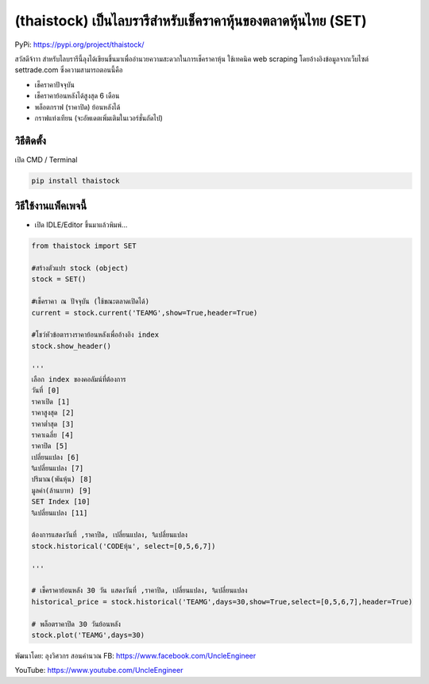 (thaistock) เป็นไลบรารีสำหรับเช็คราคาหุ้นของตลาดหุ้นไทย (SET)
=============================================================

PyPi: https://pypi.org/project/thaistock/

สวัสดีจ้าาา
สำหรับไลบรารีนี้ลุงได้เขียนขึ้นมาเพื่ออำนวยความสะดวกในการเช็คราคาหุ้น
ใช้เทคนิค web scraping โดยอ้างอิงข้อมูลจากเว็บไซต์ settrade.com
ซึ่งความสามารถตอนนี้คือ

-  เช็คราคาปัจจุบัน
-  เช็คราคาย้อนหลังได้สูงสุด 6 เดือน
-  พล็อตกราฟ (ราคาปิด) ย้อนหลังได้
-  กราฟแท่งเทียน (จะอัพเดตเพิ่มเติมในเวอร์ชั่นถัดไป)

วิธีติดตั้ง
~~~~~~~~~~~

เปิด CMD / Terminal

.. code:: python

   pip install thaistock

วิธีใช้งานแพ็คเพจนี้
~~~~~~~~~~~~~~~~~~~~

-  เปิด IDLE/Editor ขึ้นมาแล้วพิมพ์…

.. code:: python

   from thaistock import SET

   #สร้างตัวแปร stock (object)
   stock = SET()

   #เช็คราคา ณ ปัจจุบัน (ใช้ขณะตลาดเปิดได้)
   current = stock.current('TEAMG',show=True,header=True)

   #โชว์หัวข้อตารางราคาย้อนหลังเพื่ออ้างอิง index
   stock.show_header()

   '''
   เลือก index ของคอลัมน์ที่ต้องการ
   วันที่ [0]
   ราคาเปิด [1]
   ราคาสูงสุด [2]
   ราคาต่ำสุด [3]
   ราคาเฉลี่ย [4]
   ราคาปิด [5]
   เปลี่ยนแปลง [6]
   %เปลี่ยนแปลง [7]
   ปริมาณ(พันหุ้น) [8]
   มูลค่า(ล้านบาท) [9]
   SET Index [10]
   %เปลี่ยนแปลง [11]

   ต้องการแสดงวันที่ ,ราคาปิด, เปลี่ยนแปลง, %เปลี่ยนแปลง
   stock.historical('CODEหุ้น', select=[0,5,6,7])

   '''

   # เช็คราคาย้อนหลัง 30 วัน แสดงวันที่ ,ราคาปิด, เปลี่ยนแปลง, %เปลี่ยนแปลง
   historical_price = stock.historical('TEAMG',days=30,show=True,select=[0,5,6,7],header=True)

   # พล็อตราคาปิด 30 วันย้อนหลัง
   stock.plot('TEAMG',days=30)

พัฒนาโดย: ลุงวิศวกร สอนคำนวณ FB: https://www.facebook.com/UncleEngineer

YouTube: https://www.youtube.com/UncleEngineer
